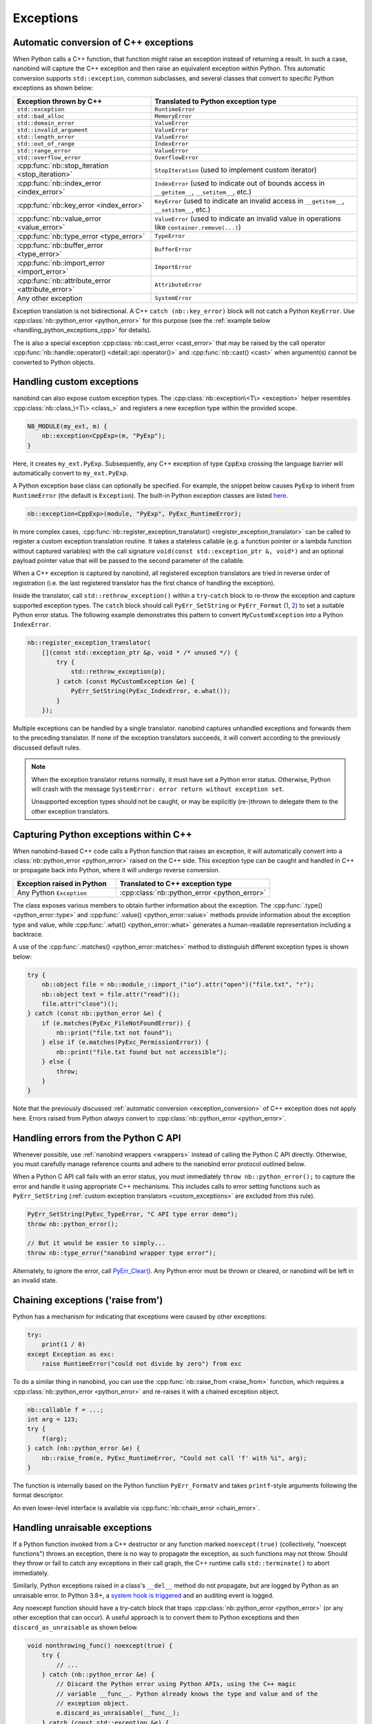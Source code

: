 .. cpp:namespace:: nanobind

.. _exceptions:

Exceptions
==========

.. _exception_conversion:

Automatic conversion of C++ exceptions
--------------------------------------

When Python calls a C++ function, that function might raise an exception
instead of returning a result. In such a case, nanobind will capture the C++
exception and then raise an equivalent exception within Python. This automatic
conversion supports ``std::exception``, common subclasses, and several classes
that convert to specific Python exceptions as shown below:

.. list-table::
  :widths: 40 60
  :header-rows: 1

  * - Exception thrown by C++
    - Translated to Python exception type
  * - ``std::exception``
    - ``RuntimeError``
  * - ``std::bad_alloc``
    - ``MemoryError``
  * - ``std::domain_error``
    - ``ValueError``
  * - ``std::invalid_argument``
    - ``ValueError``
  * - ``std::length_error``
    - ``ValueError``
  * - ``std::out_of_range``
    - ``IndexError``
  * - ``std::range_error``
    - ``ValueError``
  * - ``std::overflow_error``
    - ``OverflowError``
  * - :cpp:func:`nb::stop_iteration <stop_iteration>`
    - ``StopIteration`` (used to implement custom iterator) 
  * - :cpp:func:`nb::index_error <index_error>`
    - ``IndexError`` (used to indicate out of bounds access in ``__getitem__``,
      ``__setitem__``, etc.)
  * - :cpp:func:`nb::key_error <index_error>`
    - ``KeyError`` (used to indicate an invalid access in ``__getitem__``,
      ``__setitem__``, etc.)
  * - :cpp:func:`nb::value_error <value_error>`
    - ``ValueError`` (used to indicate an invalid value in operations like
      ``container.remove(...)``)
  * - :cpp:func:`nb::type_error <type_error>`
    - ``TypeError``
  * - :cpp:func:`nb::buffer_error <type_error>`
    - ``BufferError``
  * - :cpp:func:`nb::import_error <import_error>`
    - ``ImportError``
  * - :cpp:func:`nb::attribute_error <attribute_error>`
    - ``AttributeError``
  * - Any other exception
    - ``SystemError``

Exception translation is not bidirectional. A C++ ``catch
(nb::key_error)`` block will not catch a Python ``KeyError``. Use
:cpp:class:`nb::python_error <python_error>` for this purpose (see the :ref:`example
below <handling_python_exceptions_cpp>` for details).

The is also a special exception :cpp:class:`nb::cast_error <cast_error>` that may
be raised
by the call operator :cpp:func:`nb::handle::operator()
<detail::api::operator()>` and :cpp:func:`nb::cast() <cast>` when argument(s)
cannot be converted to Python objects.

.. _custom_exceptions:

Handling custom exceptions
--------------------------

nanobind can also expose custom exception types. The
:cpp:class:`nb::exception\<T\> <exception>` helper resembles
:cpp:class:`nb::class_\<T\> <class_>` and registers a new exception type within
the provided scope.

.. code-block:: cpp

   NB_MODULE(my_ext, m) {
       nb::exception<CppExp>(m, "PyExp");
   }

Here, it creates ``my_ext.PyExp``. Subsequently, any C++ exception of type
``CppExp`` crossing the language barrier will automatically convert to
``my_ext.PyExp``.

A Python exception base class can optionally be specified. For example, the
snippet below causes ``PyExp`` to inherit from ``RuntimeError`` (the default is
``Exception``). The built-in Python exception classes are listed `here
<https://docs.python.org/3/c-api/exceptions.html#standard-exceptions>`__.

.. code-block:: cpp

    nb::exception<CppExp>(module, "PyExp", PyExc_RuntimeError);

In more complex cases, :cpp:func:`nb::register_exception_translator()
<register_exception_translator>` can be called to register a custom exception
translation routine. It takes a stateless callable (e.g. a function pointer or
a lambda function without captured variables) with the call signature
``void(const std::exception_ptr &, void*)`` and an optional payload pointer
value that will be passed to the second parameter of the callable.

When a C++ exception is captured by nanobind, all registered exception
translators are tried in reverse order of registration (i.e. the last
registered translator has the first chance of handling the exception). 

Inside the translator, call ``std::rethrow_exception()`` within a
``try``-``catch`` block to re-throw the exception and capture supported
exception types. The ``catch`` block should call ``PyErr_SetString`` or
``PyErr_Format`` (`1
<https://docs.python.org/3/c-api/exceptions.html#c.PyErr_SetString>`__, `2
<https://docs.python.org/3/c-api/exceptions.html#c.PyErr_Format>`__) to
set a suitable Python error status. The following example demonstrates this
pattern to convert ``MyCustomException`` into a Python ``IndexError``.

.. code-block:: cpp

    nb::register_exception_translator(
        [](const std::exception_ptr &p, void * /* unused */) {
            try {
                std::rethrow_exception(p);
            } catch (const MyCustomException &e) {
                PyErr_SetString(PyExc_IndexError, e.what());
            }
        });

Multiple exceptions can be handled by a single translator. nanobind captures
unhandled exceptions and forwards them to the preceding translator. If none of
the exception translators succeeds, it will convert according to the previously
discussed default rules.

.. note::

    When the exception translator returns normally, it must have set a Python
    error status. Otherwise, Python will crash with the message ``SystemError:
    error return without exception set``.

    Unsupported exception types should not be caught, or may be explicitly
    (re-)thrown to delegate them to the other exception translators.

.. _handling_python_exceptions_cpp:

Capturing Python exceptions within C++
--------------------------------------

When nanobind-based C++ code calls a Python function that raises an exception,
it will automatically convert into a :class:`nb::python_error <python_error>`
raised on the C++ side. This exception type can be caught and handled in C++ or
propagate back into Python, where it will undergo reverse conversion.

.. list-table::
  :widths: 40 60
  :header-rows: 1

  * - Exception raised in Python
    - Translated to C++ exception type
  * - Any Python ``Exception``
    - :cpp:class:`nb::python_error <python_error>`

The class exposes various members to obtain further information about the
exception. The :cpp:func:`.type() <python_error::type>` and :cpp:func:`.value()
<python_error::value>` methods provide information about the exception type and
value, while :cpp:func:`.what() <python_error::what>` generates a
human-readable representation including a backtrace.

A use of the :cpp:func:`.matches() <python_error::matches>` method to
distinguish different exception types is shown below:

.. code-block:: cpp

    try {
        nb::object file = nb::module_::import_("io").attr("open")("file.txt", "r");
        nb::object text = file.attr("read")();
        file.attr("close")();
    } catch (const nb::python_error &e) {
        if (e.matches(PyExc_FileNotFoundError)) {
            nb::print("file.txt not found");
        } else if (e.matches(PyExc_PermissionError)) {
            nb::print("file.txt found but not accessible");
        } else {
            throw;
        }
    }

Note that the previously discussed :ref:`automatic conversion
<exception_conversion>` of C++ exception does not apply here. Errors raised
from Python *always* convert to :cpp:class:`nb::python_error <python_error>`.

Handling errors from the Python C API
-------------------------------------

Whenever possible, use :ref:`nanobind wrappers <wrappers>` instead of calling
the Python C API directly. Otherwise, you must carefully manage reference
counts and adhere to the nanobind error protocol outlined below.

When a Python C API call fails with an error status, you must immediately
``throw nb::python_error();`` to capture the error and handle it using
appropriate C++ mechanisms. This includes calls to error setting functions such
as ``PyErr_SetString`` (:ref:`custom exception translators <custom_exceptions>`
are excluded from this rule).

.. code-block:: cpp

    PyErr_SetString(PyExc_TypeError, "C API type error demo");
    throw nb::python_error();

    // But it would be easier to simply...
    throw nb::type_error("nanobind wrapper type error");

Alternately, to ignore the error, call `PyErr_Clear()
<https://docs.python.org/3/c-api/exceptions.html#c.PyErr_Clear>`__. Any
Python error must be thrown or cleared, or nanobind will be left in an
invalid state.

.. _exception_chaining:

Chaining exceptions ('raise from')
----------------------------------

Python has a mechanism for indicating that exceptions were caused by other
exceptions:

.. code-block:: py

    try:
        print(1 / 0)
    except Exception as exc:
        raise RuntimeError("could not divide by zero") from exc

To do a similar thing in nanobind, you can use the :cpp:func:`nb::raise_from
<raise_from>` function, which requires a :cpp:class:`nb::python_error
<python_error>` and re-raises it with a chained exception object.

.. code-block:: cpp

    nb::callable f = ...;
    int arg = 123;
    try {
        f(arg);
    } catch (nb::python_error &e) {
        nb::raise_from(e, PyExc_RuntimeError, "Could not call 'f' with %i", arg);
    }

The function is internally based on the Python function ``PyErr_FormatV`` and
takes ``printf``-style arguments following the format descriptor.

An even lower-level interface is available via :cpp:func:`nb::chain_error
<chain_error>`.

Handling unraisable exceptions
------------------------------

If a Python function invoked from a C++ destructor or any function marked
``noexcept(true)`` (collectively, "noexcept functions") throws an exception, there
is no way to propagate the exception, as such functions may not throw.
Should they throw or fail to catch any exceptions in their call graph,
the C++ runtime calls ``std::terminate()`` to abort immediately.

Similarly, Python exceptions raised in a class's ``__del__`` method do not
propagate, but are logged by Python as an unraisable error. In Python 3.8+, a
`system hook is triggered
<https://docs.python.org/3/library/sys.html#sys.unraisablehook>`_
and an auditing event is logged.

Any noexcept function should have a try-catch block that traps
:cpp:class:`nb::python_error <python_error>` (or any other exception that can
occur). A useful approach is to convert them to Python exceptions and then
``discard_as_unraisable`` as shown below.

.. code-block:: cpp

    void nonthrowing_func() noexcept(true) {
        try {
            // ...
        } catch (nb::python_error &e) {
            // Discard the Python error using Python APIs, using the C++ magic
            // variable __func__. Python already knows the type and value and of the
            // exception object.
            e.discard_as_unraisable(__func__);
        } catch (const std::exception &e) {
            // Log and discard C++ exceptions.
            third_party::log(e);
        }
    }
